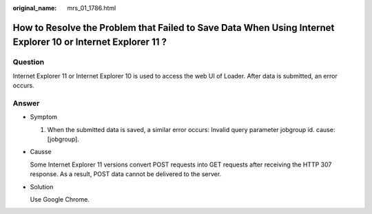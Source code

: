 :original_name: mrs_01_1786.html

.. _mrs_01_1786:

How to Resolve the Problem that Failed to Save Data When Using Internet Explorer 10 or Internet Explorer 11 ?
=============================================================================================================

Question
--------

Internet Explorer 11 or Internet Explorer 10 is used to access the web UI of Loader. After data is submitted, an error occurs.

Answer
------

-  Symptom

   #. When the submitted data is saved, a similar error occurs: Invalid query parameter jobgroup id. cause: [jobgroup].

-  Causse

   Some Internet Explorer 11 versions convert POST requests into GET requests after receiving the HTTP 307 response. As a result, POST data cannot be delivered to the server.

-  Solution

   Use Google Chrome.
